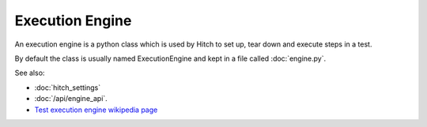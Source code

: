 Execution Engine
================

An execution engine is a python class which is used by Hitch to set up, tear
down and execute steps in a test.

By default the class is usually named ExecutionEngine and kept in a file
called :doc:`engine.py`.

See also:

* :doc:`hitch_settings`
* :doc:`/api/engine_api`.
* `Test execution engine wikipedia page <https://en.wikipedia.org/wiki/Test_execution_engine>`_
